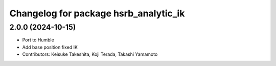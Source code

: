 ^^^^^^^^^^^^^^^^^^^^^^^^^^^^^^^^^^^^^^
Changelog for package hsrb_analytic_ik
^^^^^^^^^^^^^^^^^^^^^^^^^^^^^^^^^^^^^^

2.0.0 (2024-10-15)
-------------------
* Port to Humble
* Add base position fixed IK
* Contributors: Keisuke Takeshita, Koji Terada, Takashi Yamamoto

